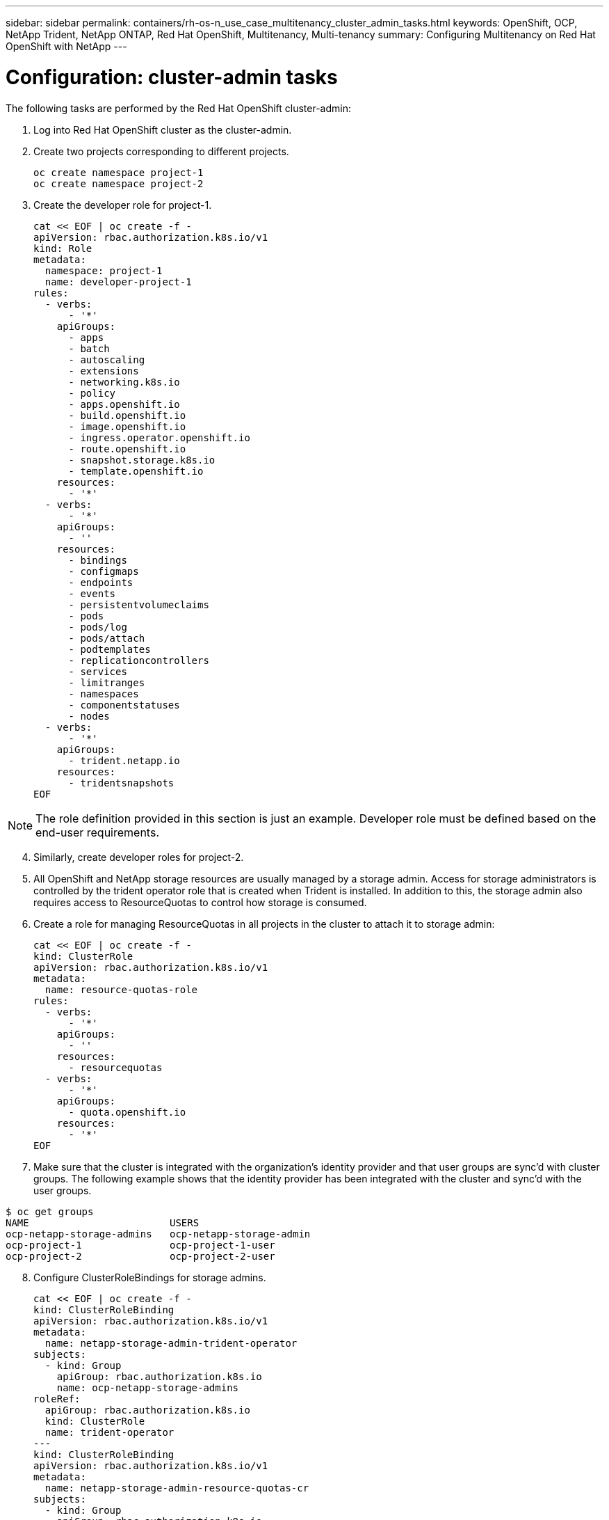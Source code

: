 ---
sidebar: sidebar
permalink: containers/rh-os-n_use_case_multitenancy_cluster_admin_tasks.html
keywords: OpenShift, OCP, NetApp Trident, NetApp ONTAP, Red Hat OpenShift, Multitenancy, Multi-tenancy
summary: Configuring Multitenancy on Red Hat OpenShift with NetApp
---

= Configuration: cluster-admin tasks
:hardbreaks:
:nofooter:
:icons: font
:linkattrs:
:imagesdir: ./../media/


The following tasks are performed by the Red Hat OpenShift cluster-admin:

.	Log into Red Hat OpenShift cluster as the cluster-admin.
.	Create two projects corresponding to different projects.
[source, console]
oc create namespace project-1
oc create namespace project-2

.	Create the developer role for project-1.
[source, console]
cat << EOF | oc create -f -
apiVersion: rbac.authorization.k8s.io/v1
kind: Role
metadata:
  namespace: project-1
  name: developer-project-1
rules:
  - verbs:
      - '*'
    apiGroups:
      - apps
      - batch
      - autoscaling
      - extensions
      - networking.k8s.io
      - policy
      - apps.openshift.io
      - build.openshift.io
      - image.openshift.io
      - ingress.operator.openshift.io
      - route.openshift.io
      - snapshot.storage.k8s.io
      - template.openshift.io
    resources:
      - '*'
  - verbs:
      - '*'
    apiGroups:
      - ''
    resources:
      - bindings
      - configmaps
      - endpoints
      - events
      - persistentvolumeclaims
      - pods
      - pods/log
      - pods/attach
      - podtemplates
      - replicationcontrollers
      - services
      - limitranges
      - namespaces
      - componentstatuses
      - nodes
  - verbs:
      - '*'
    apiGroups:
      - trident.netapp.io
    resources:
      - tridentsnapshots
EOF

NOTE: The role definition provided in this section is just an example. Developer role must be defined based on the end-user requirements.

[start=4]
.	Similarly, create developer roles for project-2.
.	All OpenShift and NetApp storage resources are usually managed by a storage admin. Access for storage administrators is controlled by the trident operator role that is created when Trident is installed. In addition to this, the storage admin also requires access to ResourceQuotas to control how storage is consumed.
.	Create a role for managing ResourceQuotas in all projects in the cluster to attach it to storage admin:
[source, console]
cat << EOF | oc create -f -
kind: ClusterRole
apiVersion: rbac.authorization.k8s.io/v1
metadata:
  name: resource-quotas-role
rules:
  - verbs:
      - '*'
    apiGroups:
      - ''
    resources:
      - resourcequotas
  - verbs:
      - '*'
    apiGroups:
      - quota.openshift.io
    resources:
      - '*'
EOF

.	Make sure that the cluster is integrated with the organization’s identity provider and that user groups are sync’d with cluster groups. The following example shows that the identity provider has been integrated with the cluster and sync’d with the user groups.

....
$ oc get groups
NAME                        USERS
ocp-netapp-storage-admins   ocp-netapp-storage-admin
ocp-project-1               ocp-project-1-user
ocp-project-2               ocp-project-2-user
....

[start=8]
.	Configure ClusterRoleBindings for storage admins.
[source, console]
cat << EOF | oc create -f -
kind: ClusterRoleBinding
apiVersion: rbac.authorization.k8s.io/v1
metadata:
  name: netapp-storage-admin-trident-operator
subjects:
  - kind: Group
    apiGroup: rbac.authorization.k8s.io
    name: ocp-netapp-storage-admins
roleRef:
  apiGroup: rbac.authorization.k8s.io
  kind: ClusterRole
  name: trident-operator
---
kind: ClusterRoleBinding
apiVersion: rbac.authorization.k8s.io/v1
metadata:
  name: netapp-storage-admin-resource-quotas-cr
subjects:
  - kind: Group
    apiGroup: rbac.authorization.k8s.io
    name: ocp-netapp-storage-admins
roleRef:
  apiGroup: rbac.authorization.k8s.io
  kind: ClusterRole
  name: resource-quotas-role
EOF

NOTE: For storage admins, two roles must be bound – trident-operator and resource-quotas roles.

[start=9]
.	Create RoleBindings for developers binding the developer-project-1 role to the corresponding group (ocp-project-1) in project-1.
[source, console]
cat << EOF | oc create -f -
kind: RoleBinding
apiVersion: rbac.authorization.k8s.io/v1
metadata:
  name: project-1-developer
  namespace: project-1
subjects:
  - kind: Group
    apiGroup: rbac.authorization.k8s.io
    name: ocp-project-1
roleRef:
  apiGroup: rbac.authorization.k8s.io
  kind: Role
  name: developer-project-1
EOF

[start=10]

.	Similarly, create RoleBindings for developers binding the developer roles to the corresponding user group in project-2.

link:rh-os-n_use_case_multitenancy_storage_admin_tasks.html[Next: Storage Administrator Tasks.]
